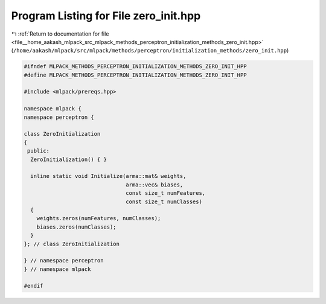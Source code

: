 
.. _program_listing_file__home_aakash_mlpack_src_mlpack_methods_perceptron_initialization_methods_zero_init.hpp:

Program Listing for File zero_init.hpp
======================================

|exhale_lsh| :ref:`Return to documentation for file <file__home_aakash_mlpack_src_mlpack_methods_perceptron_initialization_methods_zero_init.hpp>` (``/home/aakash/mlpack/src/mlpack/methods/perceptron/initialization_methods/zero_init.hpp``)

.. |exhale_lsh| unicode:: U+021B0 .. UPWARDS ARROW WITH TIP LEFTWARDS

.. code-block:: cpp

   
   #ifndef MLPACK_METHODS_PERCEPTRON_INITIALIZATION_METHODS_ZERO_INIT_HPP
   #define MLPACK_METHODS_PERCEPTRON_INITIALIZATION_METHODS_ZERO_INIT_HPP
   
   #include <mlpack/prereqs.hpp>
   
   namespace mlpack {
   namespace perceptron {
   
   class ZeroInitialization
   {
    public:
     ZeroInitialization() { }
   
     inline static void Initialize(arma::mat& weights,
                                   arma::vec& biases,
                                   const size_t numFeatures,
                                   const size_t numClasses)
     {
       weights.zeros(numFeatures, numClasses);
       biases.zeros(numClasses);
     }
   }; // class ZeroInitialization
   
   } // namespace perceptron
   } // namespace mlpack
   
   #endif
